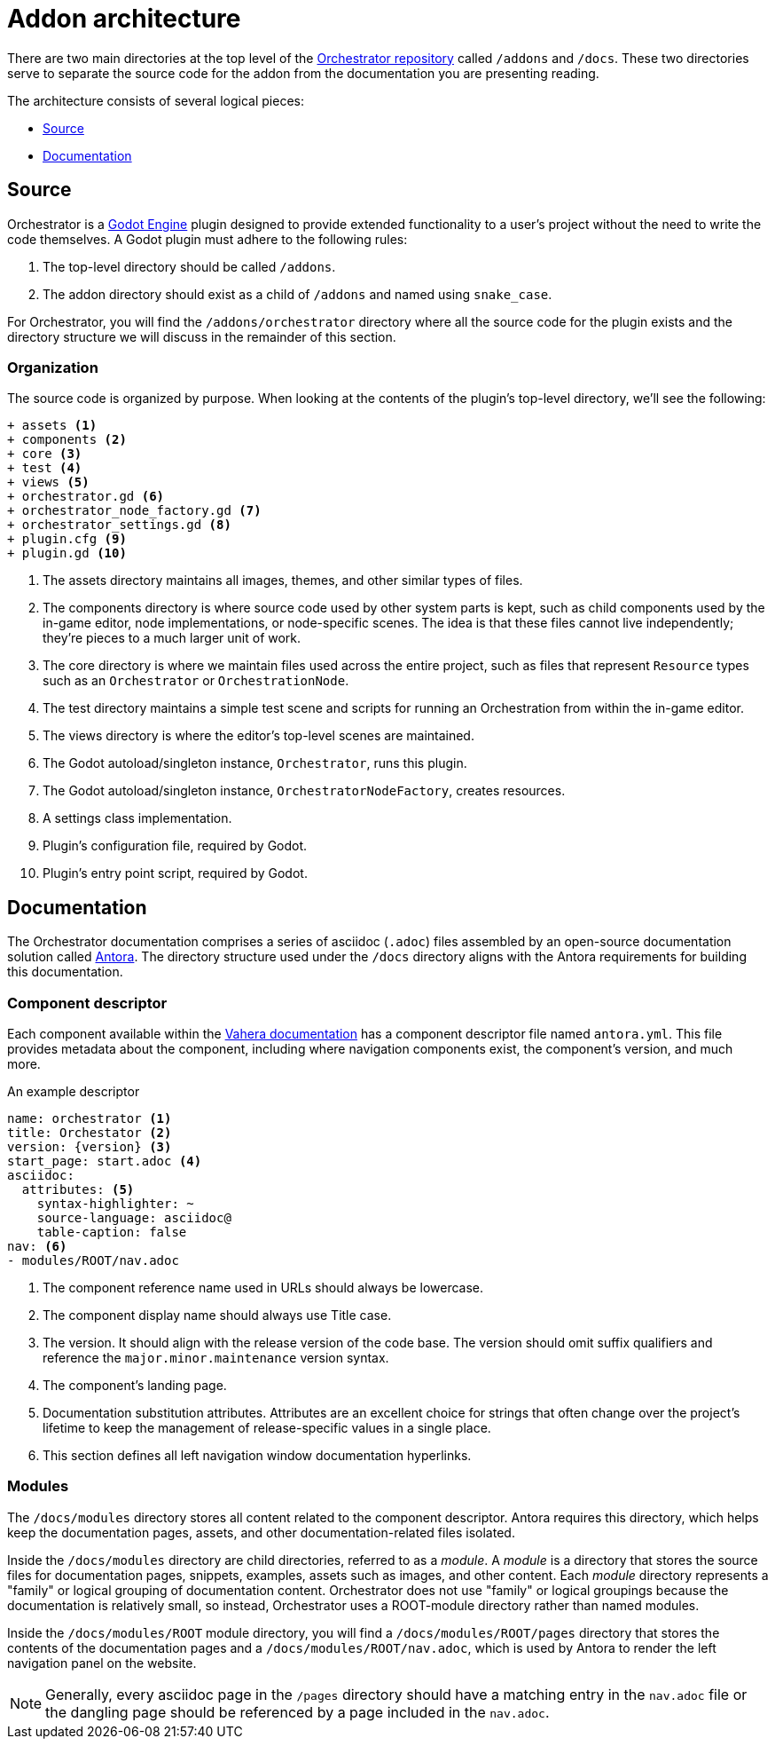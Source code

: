 = Addon architecture

There are two main directories at the top level of the https://github.com/Vahera/godot-orchestrator[Orchestrator repository] called `/addons` and `/docs`.
These two directories serve to separate the source code for the addon from the documentation you are presenting reading.

The architecture consists of several logical pieces:

* xref:#source[Source]
* xref:#documentation[Documentation]

== Source

Orchestrator is a https://godotengine.org[Godot Engine] plugin designed to provide extended functionality to a user's project without the need to write the code themselves.
A Godot plugin must adhere to the following rules:

1. The top-level directory should be called `/addons`.
2. The addon directory should exist as a child of `/addons` and named using `snake_case`.

For Orchestrator, you will find the `/addons/orchestrator` directory where all the source code for the plugin exists and the directory structure we will discuss in the remainder of this section.

=== Organization

The source code is organized by purpose.
When looking at the contents of the plugin's top-level directory, we'll see the following:

[source]
----
+ assets <.>
+ components <.>
+ core <.>
+ test <.>
+ views <.>
+ orchestrator.gd <.>
+ orchestrator_node_factory.gd <.>
+ orchestrator_settings.gd <.>
+ plugin.cfg <.>
+ plugin.gd <.>
----
<.> The assets directory maintains all images, themes, and other similar types of files.
<.> The components directory is where source code used by other system parts is kept, such as child components used by the in-game editor, node implementations, or node-specific scenes.
The idea is that these files cannot live independently; they're pieces to a much larger unit of work.
<.> The core directory is where we maintain files used across the entire project, such as files that represent `Resource` types such as an `Orchestrator` or `OrchestrationNode`.
<.> The test directory maintains a simple test scene and scripts for running an Orchestration from within the in-game editor.
<.> The views directory is where the editor's top-level scenes are maintained.
<.> The Godot autoload/singleton instance, `Orchestrator`, runs this plugin.
<.> The Godot autoload/singleton instance, `OrchestratorNodeFactory`, creates resources.
<.> A settings class implementation.
<.> Plugin's configuration file, required by Godot.
<.> Plugin's entry point script, required by Godot.

== Documentation

The Orchestrator documentation comprises a series of asciidoc (`.adoc`) files assembled by an open-source documentation solution called https://www.antora.org[Antora].  The directory structure used under the `/docs` directory aligns with the Antora requirements for building this documentation.

=== Component descriptor

Each component available within the https://www.vahera.com/docs[Vahera documentation] has a component descriptor file named `antora.yml`.  This file provides metadata about the component, including where navigation components exist, the component's version, and much more.

.An example descriptor
[source,yaml,subs="+attributes"]
----
name: orchestrator <.>
title: Orchestator <.>
version: {version} <.>
start_page: start.adoc <.>
asciidoc:
  attributes: <.>
    syntax-highlighter: ~
    source-language: asciidoc@
    table-caption: false
nav: <.>
- modules/ROOT/nav.adoc
----
<.> The component reference name used in URLs should always be lowercase.
<.> The component display name should always use Title case.
<.> The version. It should align with the release version of the code base. The version should omit suffix qualifiers and reference the `major.minor.maintenance` version syntax.
<.> The component's landing page.
<.> Documentation substitution attributes. Attributes are an excellent choice for strings that often change over the project's lifetime to keep the management of release-specific values in a single place.
<.> This section defines all left navigation window documentation hyperlinks.

=== Modules

The `/docs/modules` directory stores all content related to the component descriptor.
Antora requires this directory, which helps keep the documentation pages, assets, and other documentation-related files isolated.

Inside the `/docs/modules` directory are child directories, referred to as a _module_.
A _module_ is a directory that stores the source files for documentation pages, snippets, examples, assets such as images, and other content.
Each _module_ directory represents a "family" or logical grouping of documentation content.
Orchestrator does not use "family" or logical groupings because the documentation is relatively small, so instead, Orchestrator uses a ROOT-module directory rather than named modules.

Inside the `/docs/modules/ROOT` module directory, you will find a `/docs/modules/ROOT/pages` directory that stores the contents of the documentation pages and a `/docs/modules/ROOT/nav.adoc`, which is used by Antora to render the left navigation panel on the website.

[NOTE]
====
Generally, every asciidoc page in the `/pages` directory should have a matching entry in the `nav.adoc` file or the dangling page should be referenced by a page included in the `nav.adoc`.
====